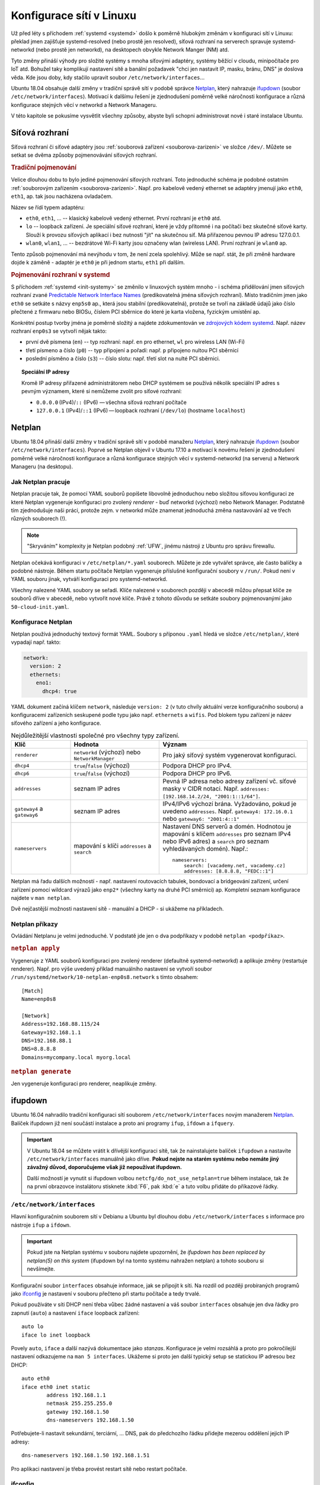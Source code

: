 Konfigurace sítí v Linuxu
#########################

Už před léty s příchodem :ref:`systemd <systemd>` došlo k poměrně hlubokým změnám v konfiguraci sítí
v Linuxu: překlad jmen zajišťuje systemd-resolved (nebo prostě jen resolved), síťová rozhraní na
serverech spravuje systemd-networkd (nebo prostě jen networkd), na desktopech obvykle Network
Manger (NM) atd.

Tyto změny přináší výhody pro složité systémy s mnoha síťovými adaptéry, systémy běžící v cloudu,
minipočítače pro IoT atd. Bohužel taky komplikují nastavení sítě a banální požadavek "chci jen
nastavit IP, masku, bránu, DNS" je doslova věda. Kde jsou doby, kdy stačilo upravit soubor ``/etc/network/interfaces``...

Ubuntu 18.04 obsahuje další změny v tradiční správě sítí v podobě správce `Netplan`_, který
nahrazuje `ifupdown`_ (soubor ``/etc/network/interfaces``). Motivací k dalšímu řešení je
zjednodušení poměrně velké náročnosti konfigurace a různá konfigurace stejných věcí v networkd a
Network Manageru.

V této kapitole se pokusíme vysvětlit všechny způsoby, abyste byli schopni administrovat nové i
staré instalace Ubuntu.

Síťová rozhraní
***************

Síťová rozhraní či síťové adaptéry jsou :ref:`souborová zařízení <souborova-zarizeni>` ve složce
``/dev/``. Můžete se setkat se dvěma způsoby pojmenovávání síťových rozhraní.

.. rubric:: Tradiční pojmenování

Velice dlouhou dobu to bylo jediné pojmenování síťových rozhraní. Toto jednoduché schéma je podobné
ostatním :ref:`souborovým zařízením <souborova-zarizeni>`. Např. pro kabelově vedený ethernet se
adaptéry jmenují jako ``eth0``, ``eth1``, ap. tak jsou nacházena ovladačem.

Název se řídí typem adaptéru:

* ``eth0``, ``eth1``, ... -- klasický kabelově vedený ethernet. První rozhraní je ``eth0`` atd.
* ``lo`` -- loopback zařízení. Je speciální síťové rozhraní, které je vždy přítomné i na počítači
  bez skutečné síťové karty. Slouží k provozu síťových aplikací i bez nutnosti "jít" na skutečnou
  síť. Má přiřazenou pevnou IP adresu 127.0.0.1.
* ``wlan0``, ``wlan1``, ... -- bezdrátové Wi-Fi karty jsou označeny wlan (wireless LAN). První
  rozhraní je ``wlan0`` ap.

Tento způsob pojmenování má nevýhodu v tom, že není zcela spolehlivý. Může se např. stát, že při
změně hardware dojde k záměně - adaptér je ``eth0`` je při jednom startu, ``eth1`` při dalším.

.. rubric:: Pojmenování rozhraní v systemd

S příchodem :ref:`systemd <init-systemy>` se změnilo v linuxových systém mnoho - i schéma
přidělování jmen síťových rozhraní zvané `Predictable Network Interface Names
<https://www.freedesktop.org/wiki/Software/systemd/PredictableNetworkInterfaceNames/>`_
(predikovatelná jména síťových rozhraní). Místo tradičním jmen jako ``eth0`` se setkáte s názvy
``enp5s0`` ap., která jsou stabilní (predikovatelná), protože se tvoří na základě údajů jako číslo
přečtené z firmwaru nebo BIOSu, číslem PCI sběrnice do které je karta vložena, fyzickým umístění ap.

Konkrétní postup tvorby jména je poměrně složitý a najdete zdokumentován ve `zdrojových kódem
systemd <https://github.com/systemd/systemd/blob/master/src/udev/udev-builtin-net_id.c>`_. Např.
název rozhraní ``enp0s3`` se vytvoří nějak takto:

* první dvě písmena (``en``) -- typ rozhraní: např. ``en`` pro ethernet, ``wl`` pro wireless
  LAN (Wi-Fi)
* třetí písmeno a číslo (``p0``) -- typ připojení a pořadí: např. ``p`` připojeno nultou PCI
  sběrnicí
* poslední písměno a číslo (``s3``) -- číslo slotu: např. třetí slot na nulté PCI sběrnici.

.. topic:: Speciální IP adresy

   Kromě IP adresy přiřazené administrátorem nebo DHCP systémem se používá několik speciální IP
   adres s pevným významem, které si nemůžeme zvolit pro síťové rozhraní:

   * ``0.0.0.0`` (IPv4)/``::`` (IPv6) — všechna síťová rozhraní počítače
   * ``127.0.0.1`` (IPv4)/``::1`` (IPv6) — loopback rozhraní (``/dev/lo``) (hostname ``localhost``)

Netplan
*******

Ubuntu 18.04 přináší další změny v tradiční správě sítí v podobě manažeru `Netplan`_, který
nahrazuje `ifupdown`_ (soubor ``/etc/network/interfaces``). Poprvé se Netplan objevil v Ubuntu 17.10
a motivací k novému řešení je zjednodušení poměrně velké náročnosti konfigurace a různá konfigurace
stejných věcí v systemd-networkd (na serveru) a Network Manageru (na desktopu).

Jak Netplan pracuje
===================

Netplan pracuje tak, že pomocí YAML souborů popíšete libovolně jednoduchou nebo složitou síťovou
konfiguraci ze které Netplan vygeneruje konfiguraci pro zvolený *renderer* - buď networkd (výchozí)
nebo Network Manager. Podstatně tím zjednodušuje naši práci, protože zejm. v networkd může znamenat
jednoduchá změna nastavování až ve třech různých souborech (!).

.. note:: "Skryváním" komplexity je Netplan podobný :ref:`UFW`, jinému nástroji z Ubuntu pro správu
   firewallu.

Netplan očekává konfiguraci v ``/etc/netplan/*.yaml`` souborech. Můžete je zde vytvářet správce, ale
často balíčky a podobné nástroje. Během startu počítače Netplan vygeneruje příslušné konfigurační
soubory v ``/run/``. Pokud není v YAML souboru jinak, vytváří konfiguraci pro systemd-networkd.

Všechny nalezené YAML soubory se seřadí. Klíče nalezené v souborech později v abecedě můžou přepsat
klíče ze souborů dříve v abecedě, nebo vytvořit nové klíče. Právě z tohoto důvodu se setkáte soubory
pojmenovanými jako ``50-cloud-init.yaml``.

.. image:: img/netplan-schema.png
   :scale: 30%

Konfigurace Netplan
===================

Netplan používá jednoduchý textový formát YAML. Soubory s příponou ``.yaml`` hledá ve složce
``/etc/netplan/``, které vypadají např. takto:

.. code-block:: yaml

   network:
     version: 2
     ethernets:
       eno1:
         dhcp4: true

YAML dokument začíná klíčem ``network``, následuje ``version: 2`` (v tuto chvíly
aktuální verze konfiguračního souboru) a konfiguracemi zařízeních seskupené podle typu jako např.
``ethernets`` a ``wifis``. Pod blokem typu zařízení je název síťového zařízení a jeho konfigurace.

.. csv-table:: Nejdůležitější vlastnosti společné pro všechny typy zařízení.
   :header: "Klíč", "Hodnota", "Význam"
   :widths: 20, 30, 50

   "``renderer``", "``networkd`` (výchozí) nebo ``NetworkManager``", "Pro jaký síťový systém vygenerovat konfiguraci."
   "``dhcp4``", "``true``/``false`` (výchozí)", "Podpora DHCP pro IPv4."
   "``dhcp6``", "``true``/``false`` (výchozí)", "Podpora DHCP pro IPv6."
   "``addresses``", "seznam IP adres", "Pevná IP adresa nebo adresy zařízení vč. síťové masky v CIDR notaci. Např. ``addresses: [192.168.14.2/24, ""2001:1::1/64""]``."
   "``gateway4`` a ``gateway6``", "seznam IP adres", "IPv4/IPv6 výchozí brána. Vyžadováno, pokud je uvedeno ``addresses``. Např. ``gateway4: 172.16.0.1`` nebo ``gateway6: ""2001:4::1""``"
   "``nameservers``", "mapování s klíči ``addresses`` a ``search``", "Nastavení DNS serverů a domén.
   Hodnotou je mapování s klíčem ``addresses`` pro seznam IPv4 nebo IPv6 adres) a ``search``
   pro seznam vyhledávaných domén). Např.::

        nameservers:
            search: [vacademy.net, vacademy.cz]
            addresses: [8.8.8.8, ""FEDC::1""]
   "

Netplan má řadu dalších možností - např. nastavení routovacích tabulek, bondovací a bridgeování
zařízení, určení zařízení pomocí wildcard výrazů jako ``enp2*`` (všechny karty na druhé PCI
směrnici) ap. Kompletní seznam konfigurace najdete v ``man netplan``.

Dvě nejčastější možnosti nastavení sítě - manuální a DHCP - si ukážeme na příkladech.

.. code-block:: yaml
   :caption: Příklad nastavení přes DHCP

   network:
     version: 2
     ethernets:
       enp0s3:
         dhcp4: true

.. code-block:: yaml
   :caption: Příklad manuálního nastavení

   network:
     version: 2
     ethernets:
       enp0s3:
         addresses: [192.168.1.115/24]
         gateway4: 192.168.1.1
         nameservers:
           search: [mycompany.local, myorg.local]
           addresses: [8.8.8.8, 192.168.1.2]o

Netplan příkazy
===============

Ovládání Netplanu je velmi jednoduché. V podstatě jde jen o dva podpříkazy v podobě ``netplan <podpříkaz>``.

.. rubric:: ``netplan apply``

Vygeneruje z YAML souborů konfiguraci pro zvolený renderer (defaultně systemd-networkd) a aplikuje
změny (restartuje renderer). Např. pro výše uvedený příklad manuálního nastavení se vytvoří soubor
``/run/systemd/network/10-netplan-enp0s8.network`` s tímto obsahem::

    [Match]
    Name=enp0s8

    [Network]
    Address=192.168.88.115/24
    Gateway=192.168.1.1
    DNS=192.168.88.1
    DNS=8.8.8.8
    Domains=mycompany.local myorg.local

.. rubric:: ``netplan generate``

Jen vygeneruje konfiguraci pro renderer, neaplikuje změny.

.. systemd-networkd
   ****************

   http://manpages.ubuntu.com/manpages/bionic/man5/systemd.network.5.html

   systemd-networkd
   * man systemd-networkd
   * ovládání programem "networkctl" např. "networkctl status enp0s3"

   systemd-resolved
   ****************

   Od Ubuntu 16.04 je výchozím překladačem pro DNS systemd-resolved.

ifupdown
********

Ubuntu 16.04 nahradilo tradiční konfiguraci sítí souborem ``/etc/network/interfaces`` novým
manažerem `Netplan`_. Balíček ifupdown již není součástí instalace a proto ani programy ``ifup``,
``ifdown`` a ``ifquery``.

.. important:: V Ubuntu 18.04 se můžete vrátit k dřívější konfiguraci sítě, tak
   že nainstalujete balíček ``ifupdown`` a nastavíte ``/etc/network/interfaces`` manuálně jako
   dříve. **Pokud nejste na starém systému nebo nemáte jiný závažný důvod, doporučujeme však již
   nepoužívat ifupdown.**

   Další možností je vynutit si ifupdown volbou ``netcfg/do_not_use_netplan=true`` během instalace,
   tak že na první obrazovce instalátoru stisknete :kbd:`F6`, pak :kbd:`e` a tuto volbu přidáte do
   příkazové řádky.

.. _etc_network_interfaces:

``/etc/network/interfaces``
===========================

Hlavní konfiguračním souborem sítí v Debianu a Ubuntu byl dlouhou dobu ``/etc/network/interfaces``
s informace pro nástroje ``ifup`` a ``ifdown``.

.. important:: Pokud jste na Netplan systému v souboru najdete upozornění, že *ifupdown has been
   replaced by netplan(5) on this system* (ifupdown byl na tomto systému nahražen netplan) a tohoto
   souboru si nevšímejte.

Konfigurační soubor ``interfaces`` obsahuje informace, jak se připojit k síti. Na rozdíl od později
probíraných programů jako `ifconfig`_ je nastavení v souboru přečteno při startu počítače a tedy
trvalé.

Pokud používáte v síti DHCP není třeba vůbec žádné nastavení a váš soubor ``interfaces`` obsahuje
jen dva řádky pro zapnutí (``auto``) a nastavení ``iface`` loopback zařízení::

  auto lo
  iface lo inet loopback

Povely ``auto``, ``iface`` a další nazývá dokumentace jako *stanzas*. Konfigurace je velmi rozsáhlá
a proto pro pokročilejší nastavení odkazujeme na ``man 5 interfaces``. Ukážeme si proto jen další
typický setup se statickou IP adresou bez DHCP::

  auto eth0
  iface eth0 inet static
          address 192.168.1.1
          netmask 255.255.255.0
          gateway 192.168.1.50
          dns-nameservers 192.168.1.50

Potřebujete-li nastavit sekundární, terciární, ... DNS, pak do předchozího řádku přidejte mezerou
oddělení jejich IP adresy::

  dns-nameservers 192.168.1.50 192.168.1.51

.. todo:: "restart počítače" odkaz do I.

Pro aplikaci nastavení je třeba provést restart sítě nebo restart počítače.

.. _ifconfig_konfigurace:

ifconfig
========

.. note:: V DOSu a Windows je podobný program nazván ipconfig.

Ifconfig neboli interface configuration je nejznámější nástroj pro konfiguraci a diagnostiku sítí.
Ipconfig slouží k nastavení síťových zařízení a jako takový neumí nastavit bránu (gateway) nebo DNS.

.. caution:: Veškeré změny provedené ifconfigem "nepřežijí" restart. Pro trvalé změny musíte
   rozhraní nastavit konfigurací systémů `Netplan`_ nebo `ifupdown`_.

Informace o zařízeních
----------------------

Bez parametrů vypíše základní informace o aktivních síťových rozhraních. S parametrem ``-a`` (all) i
o těch neaktivních. ``-s`` (short) slouží ke stručnému výpisu.

::

    $ sudo ifconfig -a -s
    Iface      MTU    RX-OK RX-ERR RX-DRP RX-OVR    TX-OK TX-ERR TX-DRP TX-OVR Flg
    enp0s3    1500    93652      0      0 0         46177      0      0      0 BMRU
    enp0s8    1500        0      0      0 0             0      0      0      0 BM
    lo       65536      231      0      0 0           231      0      0      0 LRU

Povolení/zakázání rozhraní
--------------------------

Povolení::

    sudo ifconfig <rozhraní> up

Zakázání::

    sudo ifconfig <rozhraní> down

Přiřazení IP adresy a masky podsítě
-----------------------------------

Přiřazení IP::

    sudo ifconfig <rozhraní> <ip>

Přiřazení IP a masky::

  sudo ifconfig <rozhraní> <ip> netmask <maska>

Pro ověření nového nastavení si můžete zkontrolovat přes ``ifconfig <rozhraní>``.

.. _ifconfig-promisc:

Povolení/zakázání promiskuitního režimu
---------------------------------------

Povolení promiskuitního režimu::

    sudo ifconfig <rozhraní> promisc

Zakázání promiskuitního režimu::

  sudo ifconfig <rozhraní> -promisc

Změna MAC adresy
----------------

Inconfig dokonce umožňuje nastavit MAC adresu rozhraní, např.::

  sudo ifconfig enp0s8 hw ether AA:BB:CC:DD:EE:FF

.. note:: Další pokročilejší nastavení jako duplex režim, wake-on-LAN můžete spravovat nástrojem
   ``ethtool`` (nemusí být součástí instalace).

.. Restart sítě
   ============

   Po změně síťové konfigurace (např. po změně z pevné IP na DHCP) je není nutné restartovat celý
   počítač. Postačí jen restart síťového subsystému.

   Zastaralou možností, která např. v Ubuntu 18.04 již neexistuje, bylo restartování :ref:`init.d
   skriptu <sysv_init>` ``networking``::

       sudo /etc/init.d/networking stop
       sudo /etc/init.d/networking start

   Tyto skripty používají příkazy ifup (zapnutí) a ifdown (vypnutí) všech rozhraních. Pokud potřebujete
   restart jen určitého rozhraní, můžete je použít na přímo::

     sudo ifdown eth0
     sudo ifup eht0


.. _routovaci-tabulky:

Routovací tabulky
*****************

Routovací (nebo též směrovací) tabulky můžete vypsat a modifikovat příkazem ``route``.

.. important:: Změny nastavené příkazem ``route`` nepřežije restart. Pro trvalé změny je třeba
   provést nastavení routovacích tabulek v `Netplan`_ souborech.

.. rubric:: Nastavení výchozí brány

Výchozí brána (default gateway) se nenastavuje na rozhraní, ale v routovacích tabulkách jádra.
Používáme proto příkaz ``route``.

::

    sudo route add default gw 192.168.123.1 enp0s8

.. rubric:: Výpis routovací tabulky

Pro ověření můžete vypsat tabulku pomocí ``route -n``::

    $ route -n
    Kernel IP routing table
    Destination     Gateway         Genmask         Flags Metric Ref    Use Iface
    0.0.0.0         192.168.88.1    0.0.0.0         UG    0      0        0 enp0s8
    0.0.0.0         192.168.88.1    0.0.0.0         UG    100    0        0 enp0s3
    192.168.88.0    0.0.0.0         255.255.255.0   U     0      0        0 enp0s8
    192.168.88.0    0.0.0.0         255.255.255.0   U     0      0        0 enp0s3
    192.168.88.1    0.0.0.0         255.255.255.255 UH    100    0        0 enp0s3

.. tip:: Routovací tabulku dokáže vypsat také ``netstat -r`` (viz :ref:`netstat`).

Hostname (jméno počítače)
*************************

.. important:: Změna přes ``hostname`` je opět platná dokud nerestartujete počítač. Pro trvalou
   změnu napište jméno do souboru ``/etc/hostname``, který je čten startovacími skripty.

.. note:: Jméno počítače nemá prakticky žádný vliv. Pokud nemáte centrální správu jmen (DNS) ostatní
   stanice vámi zvolený hostname neznají a mohou se na vás odkazovat pouze číselnou IP adresou.

Zjištění aktuálního jména počítače::

    $ hostname
    tristar

Nastavení nového jména počítače::

    $ sudo hostname bomber
    $ hostname
    bomber

Soubory ``/etc/hosts`` a ``/etc/services``
******************************************

Soubor ``/etc/hosts`` je textovým souborem do kterého se Linux podívá jako prvního, jestliže má
přeložit (resolve) jmenný název (hostname) na IP adresu (např. vacademy.cz na 210.102.2.189). IP
mohou být jak místní, tak platné z internetu.

Protože tento soubor se prohledává ještě před dotazem na nastavený DNS server je to vhodné místo pro
"zfalšování" adresy hostname serveru na kterém má běžet aplikace, kterou ještě není hotová ap..
Všechny odkazy a dotazy na např. www.mujserver.cz, tak můžete přesměrovat na 127.0.0.1 (místní
počítač).

IP adresa je od DNS jména nebo jmen oddělena jedním tabelátorem. Na jednom řádku můžete pro stejnou
IP vypsat více jmen.

.. code-block:: text
   :caption: Příklad ``/etc/hosts``

   127.0.0.1       localhost nb-mujnb www.vacademy.cz.local
   192.168.0.100   fileserver
   
   # The following lines are desirable for IPv6 capable hosts
   ::1     ip6-localhost ip6-loopback
   fe00::0 ip6-localnet
   ff00::0 ip6-mcastprefix
   ff02::1 ip6-allnodes
   ff02::2 ip6-allrouters

``/etc/services`` má podobný účel, ale slouží k "překladu" služeb (protokolů) na čísla portů.
Používá ho řada programů, aby zobrazovala např. místo 22 symbolický název "ssh".

.. code-block:: text
   :caption: Příklad ``/etc/services``

   tcpmux          1/tcp                           # TCP port service multiplexer
   echo            7/tcp
   echo            7/udp
   discard         9/tcp           sink null
   discard         9/udp           sink null
   systat          11/tcp          users
   daytime         13/tcp
   daytime         13/udp
   netstat         15/tcp
   qotd            17/tcp          quote
   msp             18/tcp                          # message send protocol
   msp             18/udp
   chargen         19/tcp          ttytst source
   chargen         19/udp          ttytst source
   ftp-data        20/tcp
   ftp             21/tcp
   fsp             21/udp          fspd
   ssh             22/tcp                          # SSH Remote Login Protocol
   ssh             22/udp

Více informací o souboru naleznete v ``man 5 services``.
